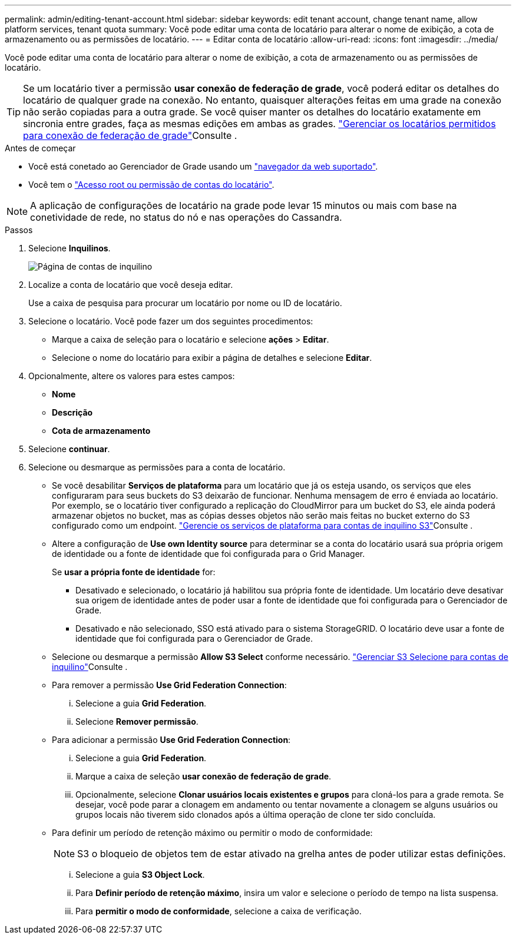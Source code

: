 ---
permalink: admin/editing-tenant-account.html 
sidebar: sidebar 
keywords: edit tenant account, change tenant name, allow platform services, tenant quota 
summary: Você pode editar uma conta de locatário para alterar o nome de exibição, a cota de armazenamento ou as permissões de locatário. 
---
= Editar conta de locatário
:allow-uri-read: 
:icons: font
:imagesdir: ../media/


[role="lead"]
Você pode editar uma conta de locatário para alterar o nome de exibição, a cota de armazenamento ou as permissões de locatário.


TIP: Se um locatário tiver a permissão *usar conexão de federação de grade*, você poderá editar os detalhes do locatário de qualquer grade na conexão. No entanto, quaisquer alterações feitas em uma grade na conexão não serão copiadas para a outra grade. Se você quiser manter os detalhes do locatário exatamente em sincronia entre grades, faça as mesmas edições em ambas as grades. link:grid-federation-manage-tenants.html["Gerenciar os locatários permitidos para conexão de federação de grade"]Consulte .

.Antes de começar
* Você está conetado ao Gerenciador de Grade usando um link:../admin/web-browser-requirements.html["navegador da web suportado"].
* Você tem o link:admin-group-permissions.html["Acesso root ou permissão de contas do locatário"].



NOTE: A aplicação de configurações de locatário na grade pode levar 15 minutos ou mais com base na conetividade de rede, no status do nó e nas operações do Cassandra.

.Passos
. Selecione *Inquilinos*.
+
image::../media/tenant_accounts_page.png[Página de contas de inquilino]

. Localize a conta de locatário que você deseja editar.
+
Use a caixa de pesquisa para procurar um locatário por nome ou ID de locatário.

. Selecione o locatário. Você pode fazer um dos seguintes procedimentos:
+
** Marque a caixa de seleção para o locatário e selecione *ações* > *Editar*.
** Selecione o nome do locatário para exibir a página de detalhes e selecione *Editar*.


. Opcionalmente, altere os valores para estes campos:
+
** *Nome*
** *Descrição*
** *Cota de armazenamento*


. Selecione *continuar*.
. Selecione ou desmarque as permissões para a conta de locatário.
+
** Se você desabilitar *Serviços de plataforma* para um locatário que já os esteja usando, os serviços que eles configuraram para seus buckets do S3 deixarão de funcionar. Nenhuma mensagem de erro é enviada ao locatário. Por exemplo, se o locatário tiver configurado a replicação do CloudMirror para um bucket do S3, ele ainda poderá armazenar objetos no bucket, mas as cópias desses objetos não serão mais feitas no bucket externo do S3 configurado como um endpoint. link:manage-platform-services-for-tenants.html["Gerencie os serviços de plataforma para contas de inquilino S3"]Consulte .
** Altere a configuração de *Use own Identity source* para determinar se a conta do locatário usará sua própria origem de identidade ou a fonte de identidade que foi configurada para o Grid Manager.
+
Se *usar a própria fonte de identidade* for:

+
*** Desativado e selecionado, o locatário já habilitou sua própria fonte de identidade. Um locatário deve desativar sua origem de identidade antes de poder usar a fonte de identidade que foi configurada para o Gerenciador de Grade.
*** Desativado e não selecionado, SSO está ativado para o sistema StorageGRID. O locatário deve usar a fonte de identidade que foi configurada para o Gerenciador de Grade.


** Selecione ou desmarque a permissão *Allow S3 Select* conforme necessário. link:manage-s3-select-for-tenant-accounts.html["Gerenciar S3 Selecione para contas de inquilino"]Consulte .
** Para remover a permissão *Use Grid Federation Connection*:
+
... Selecione a guia *Grid Federation*.
... Selecione *Remover permissão*.


** Para adicionar a permissão *Use Grid Federation Connection*:
+
... Selecione a guia *Grid Federation*.
... Marque a caixa de seleção *usar conexão de federação de grade*.
... Opcionalmente, selecione *Clonar usuários locais existentes e grupos* para cloná-los para a grade remota. Se desejar, você pode parar a clonagem em andamento ou tentar novamente a clonagem se alguns usuários ou grupos locais não tiverem sido clonados após a última operação de clone ter sido concluída.


** Para definir um período de retenção máximo ou permitir o modo de conformidade:
+

NOTE: S3 o bloqueio de objetos tem de estar ativado na grelha antes de poder utilizar estas definições.

+
... Selecione a guia *S3 Object Lock*.
... Para *Definir período de retenção máximo*, insira um valor e selecione o período de tempo na lista suspensa.
... Para *permitir o modo de conformidade*, selecione a caixa de verificação.






